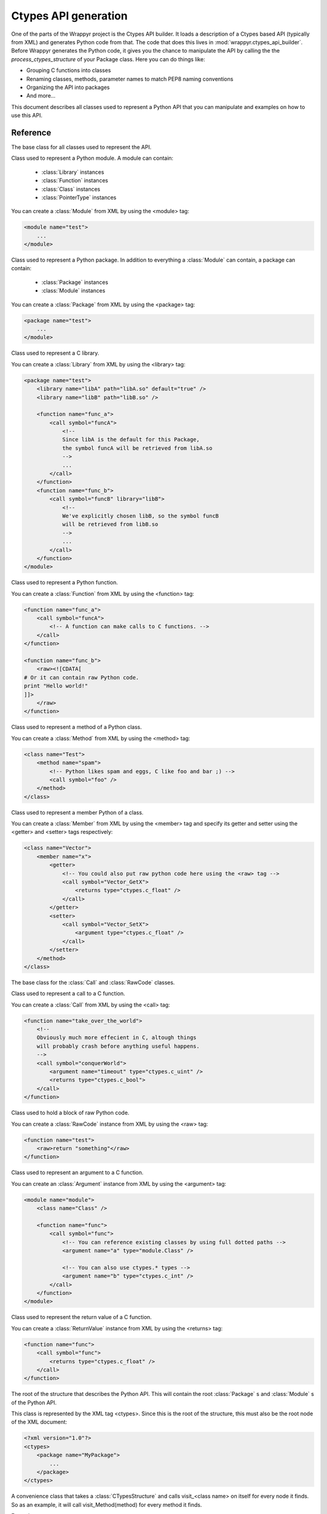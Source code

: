 =====================
Ctypes API generation
=====================
One of the parts of the Wrappyr project is the Ctypes API builder. It loads a description of a Ctypes based API (typically from XML) and generates Python code from that. The code that does this lives in :mod:`wrappyr.ctypes_api_builder`. Before Wrappyr generates the Python code, it gives you the chance to manipulate the API by calling the the `process_ctypes_structure` of your Package class. Here you can do things like:

* Grouping C functions into classes
* Renaming classes, methods, parameter names to match PEP8 naming conventions
* Organizing the API into packages
* And more...

This document describes all classes used to represent a Python API that you can manipulate and examples on how to use this API.

Reference
=========

.. module:: wrappyr.ctypes_api_builder.structure

.. testsetup:: *

   from wrappyr.ctypes_api_builder.structure import *

.. class:: Node

    The base class for all classes used to represent the API.

    .. attribute:: name

        The name of this node, which will be used to look up Nodes by path.

    .. attribute:: parent

        The parent node of this node. It will be set automatically if you
        you make this node a child of another node, like when you add
        a :class:`Method` to a :class:`Class`

    .. method:: get_path([top])

        Get the dotted path from *top* to this node. If top is not given, the path from the furthest ancestor is returned.

            >>> struct = CTypesStructure()
            >>> Box2D = Package("Box2D")
            >>> dyn = Package("dynamics")
            >>> Box2D.add_package(dyn)
            >>> dyn.get_path()
            'dynamics'
            >>> struct.add_package(Box2D)
            >>> dyn.get_path()
            'Box2D.dynamics'
            >>> dyn.get_path(Box2D)
            'dynamics'

    .. method:: get_closest_parent_of_type(type)

        Get the closest ancestor of *type*

            >>> p = Package("package")
            >>> m = Module("module")
            >>> c = Class("class")
            >>> p.add_module(m)
            >>> m.add_class(c)
            >>> m == c.get_closest_parent_of_type(Module)
            True
            >>> p == c.get_closest_parent_of_type(Package)
            True

    .. method:: get_closest_parent_module()

        Shorthand for get_closest_parent_of_type(Module)

    .. method:: get_distance_to_parent(parent)

        Returns the depth of this node calculated from *parent* or None if *parent* is not an ancestor of this node.

            >>> p = Package("package")
            >>> m = Module("module")
            >>> c = Class("class")
            >>> p.add_module(m)
            >>> m.add_class(c)
            >>> c.get_distance_to_parent(m)
            1
            >>> c.get_distance_to_parent(p)
            2

    .. method:: find_lowest_common_parent(other)

        Returns the first ancestor that this node shares with *other*

            >>> dynamics = Package("dynamics")
            >>> b2Body = Class("b2Body")
            >>> joints = Package("joints")
            >>> b2WeldJoint = Class("b2WeldJoint")
            >>> dynamics.add_class(b2Body)
            >>> dynamics.add_package(joints)
            >>> joints.add_class(b2WeldJoint)
            >>> dynamics == b2WeldJoint.find_lowest_common_parent(b2Body)
            True

    .. method:: parents()

        Returns a generator that iterates over all ancestors starting with the closest one.

            >>> dynamics = Package("dynamics")
            >>> joints = Package("joints")
            >>> b2WeldJoint = Class("b2WeldJoint")
            >>> dynamics.add_package(joints)
            >>> joints.add_class(b2WeldJoint)
            >>> tuple(b2WeldJoint.parents()) == (joints, dynamics)
            True

.. class:: Module(Node)

    Class used to represent a Python module. A module can contain:

        * :class:`Library` instances
        * :class:`Function` instances
        * :class:`Class` instances
        * :class:`PointerType` instances

    You can create a :class:`Module` from XML by using the <module> tag:

    .. code-block:: xml

        <module name="test">
            ...
        </module>

    .. method:: find_library([name])

        Find :class:`Library` with specified `name` in this :class:`Module` or one of it's parents.
        If *name* is not given, it will search for a library specified as default.

    .. method:: add_library(library)

        Add :class:`Library` instance *library* to this module and set its parent to this node.
        This does not remove it from its current parent, so you must remove it from its parent first (if it has one of course).

    .. method:: remove_library(library)

        Remove :class:`Library` instance *library* from this module and set its parent to ``None``.

    .. method:: every_library()

        Returns all :class:`Library` instances that this module contains.

    .. method:: add_class(class)

        Add :class:`Class` instance *class* to this module and set its parent to this node.
        This does not remove it from its current parent, so you must remove it from its parent first (if it has one of course).

    .. method:: remove_class(class)

        Remove :class:`Class` instance *class* from this module and set its parent to ``None``.

    .. method:: every_class()

        Returns all :class:`Class` instances that this module contains.

    .. method:: add_function(function)

        Add :class:`Function` instance *function* to this module and set its parent to this node.
        This does not remove it from its current parent, so you must remove it from its parent first (if it has one of course).

    .. method:: remove_function(function)

        Remove :class:`Function` instance *function* from this module and set its parent to ``None``.

    .. method:: every_function()

        Returns all :class:`Function` instances that this module contains.

    .. method:: add_pointer(pointer)

        Add :class:`PointerType` instance *pointer* to this module and set its parent to this node.
        This does not remove it from its current parent, so you must remove it from its parent first (if it has one of course).

        Since a :class:`PointerType` does not need to be a child of a Node to be used, this is probably only useful for loading from XML.

    .. method:: remove_pointer(pointer)

        Remove :class:`PointerType` instance *pointer* from this module and set its parent to ``None``.

    .. method:: every_pointer()

        Returns all :class:`PointerType` instances that this module contains.

    .. exception:: LibraryNotFound(Exception)

        Exception thrown by :meth:`Module.find_library` when it cannot find the requested :class:`Library`.

.. class:: Package(Module)

    Class used to represent a Python package. In addition to everything a :class:`Module` can contain, a package can contain:

        * :class:`Package` instances
        * :class:`Module` instances

    You can create a :class:`Package` from XML by using the <package> tag:

    .. code-block:: xml

        <package name="test">
            ...
        </module>

.. class:: Library(Node)

    Class used to represent a C library.

    You can create a :class:`Library` from XML by using the <library> tag:

    .. code-block:: xml

        <package name="test">
            <library name="libA" path="libA.so" default="true" />
            <library name="libB" path="libB.so" />

            <function name="func_a">
                <call symbol="funcA">
                    <!--
                    Since libA is the default for this Package,
                    the symbol funcA will be retrieved from libA.so
                    -->
                    ...
                </call>
            </function>
            <function name="func_b">
                <call symbol="funcB" library="libB">
                    <!--
                    We've explicitly chosen libB, so the symbol funcB
                    will be retrieved from libB.so
                    -->
                    ...
                </call>
            </function>
        </module>

.. class:: Function(Node)

    Class used to represent a Python function.

    You can create a :class:`Function` from XML by using the <function> tag:

    .. code-block:: xml

        <function name="func_a">
            <call symbol="funcA">
                <!-- A function can make calls to C functions. -->
            </call>
        </function>

        <function name="func_b">
            <raw><![CDATA[
        # Or it can contain raw Python code.
        print "Hello world!"
        ]]>
            </raw>
        </function>

.. class:: Method(Function)

    Class used to represent a method of a Python class.

    You can create a :class:`Method` from XML by using the <method> tag:

    .. code-block:: xml

        <class name="Test">
            <method name="spam">
                <!-- Python likes spam and eggs, C like foo and bar ;) -->
                <call symbol="foo" />
            </method>
        </class>

.. class:: Member(Node)

    Class used to represent a member Python of a class.

    You can create a :class:`Member` from XML by using the <member> tag and specify its getter and setter using the <getter> and <setter> tags respectively:

    .. code-block:: xml

        <class name="Vector">
            <member name="x">
                <getter>
                    <!-- You could also put raw python code here using the <raw> tag -->
                    <call symbol="Vector_GetX">
                        <returns type="ctypes.c_float" />
                    </call>
                </getter>
                <setter>
                    <call symbol="Vector_SetX">
                        <argument type="ctypes.c_float" />
                    </call>
                </setter>
            </method>
        </class>

.. class:: Operation(Node)

    The base class for the :class:`Call` and :class:`RawCode` classes.

.. class:: Call(Operation)

    Class used to represent a call to a C function.

    You can create a :class:`Call` from XML by using the <call> tag:

    .. code-block:: xml

        <function name="take_over_the_world">
            <!--
            Obviously much more effecient in C, altough things
            will probably crash before anything useful happens.
            -->
            <call symbol="conquerWorld">
                <argument name="timeout" type="ctypes.c_uint" />
                <returns type="ctypes.c_bool">
            </call>
        </function>

.. class:: RawCode(Operation)

    Class used to hold a block of raw Python code.

    You can create a :class:`RawCode` instance from XML by using the <raw> tag:

    .. code-block:: xml

        <function name="test">
            <raw>return "something"</raw>
        </function>

.. class:: Argument(Node)

    Class used to represent an argument to a C function.

    You can create an :class:`Argument` instance from XML by using the <argument> tag:

    .. code-block:: xml

        <module name="module">
            <class name="Class" />

            <function name="func">
                <call symbol="func">
                    <!-- You can reference existing classes by using full dotted paths -->
                    <argument name="a" type="module.Class" />

                    <!-- You can also use ctypes.* types -->
                    <argument name="b" type="ctypes.c_int" />
                </call>
            </function>
        </module>

.. class:: ReturnValue(Node)

    Class used to represent the return value of a C function.

    You can create a :class:`ReturnValue` instance from XML by using the <returns> tag:

    .. code-block:: xml

        <function name="func">
            <call symbol="func">
                <returns type="ctypes.c_float" />
            </call>
        </function>

.. class:: CTypesStructure(Node)

    The root of the structure that describes the Python API. This will contain the root :class:`Package` s and :class:`Module` s of the Python API.

    This class is represented by the XML tag <ctypes>. Since this is the root of the structure, this must also be the root node of the XML document:

    .. code-block:: xml

        <?xml version="1.0"?>
        <ctypes>
            <package name="MyPackage">
                ...
            </package>
        </ctypes>

    .. method:: get_by_path(path)

        Return the :class:`Node` found under the dotted path *path*:

                >>> structure = CTypesStructure()
                >>> mod = Module("mod")
                >>> cls = Class("Class")
                >>> structure.add_module(module)
                >>> mod.add_class(cls)
                >>> cls == structure.get_by_path("mod.Class")
                True

.. class:: CTypesStructureVisitor

    A convenience class that takes a :class:`CTypesStructure` and calls visit_<class name> on itself for every node it finds. So as an example, it will call visit_Method(method) for every method it finds.

    Example:

    .. code-block:: python

        class ClassPrinter(CTypesStructureVisitor):
            def visit_Class(cls):
                print "Found class: " + cls.name

    .. method:: process(node)

        Will start at *node* and call the corresponding visit_* method for *node* and all of its descendents.

Examples
========

The recommended way to use this API is to process a :class:`CTypesStructure` from within a :class:`wrappyr.Package`. See :doc:`creating_package_classes` for an introduction on Packages. This section gives a few exmples of how you might preprocess a Python API.

Reorganize an API that doesn't use namespaces into packages:

.. code-block:: python

        import wrappyr
        from wrappyr.ctypes_api_builder.structure import Package

        class Box2DPackage(wrappyr.Package):
            CLASS_TO_PACKAGE = {
                'b2Vec2': 'Box2D.common',
                'b2Vec3': 'Box2D.common',
                'b2Shape': 'Box2D.collision',
                'b2PolygonShape': 'Box2D.collision',
                'b2World': 'Box2D.dynamics',
                'b2Body': 'Box2D.dynamics',
                'b2Joint': 'Box2D.dynamic.joints',
                'b2WeldJoint': 'Box2D.dynamic.joints',
            }

            def process_ctypes_structure(structure):
                # Get all unique package paths
                package_paths = set(self.CLASS_TO_PACKAGE.values())
                # Sort by depth in tree
                package_paths = sorted(packages, lambda name: name.count("."))

                # Dictionary to hold all packages to be looked up by path
                packages = {}
                for path in package_paths:
                    last_dot = path.rfind(".")

                    # The name of the package is the part after the last dot
                    name = path[last_dot + 1 :]
                    package = Package(name)
                    packages[path] = package

                    # Add the package to its parent in the tree.
                    # We assume that the Box2D package already exists.
                    parent_path = path[: last_dot]
                    parent = structure.get_by_path(parent_path)
                    parent.add_package(package)

                # Now we remove classes from their current parent and
                # add them to their new package.
                for class_name, package_path in self.CLASS_TO_PACKAGE.items():
                    cls = structure.get_by_path("Box2D." + class_name)
                    cls.parent.remove_class(cls)
                    packages[package_path].add_class(cls)

Convert camelCase method names into lowercase_with_underscores:

.. code-block:: python

        import re
        import wrappyr
        from wrappyr.ctypes_api_builder.structure import CTypesStructureVisitor

        class CamelCaseTerminator(CTypesStructureVisitor):
            def __init__(self):
                self.to_rename = []

            def visit_Method(self, method):
                self.to_rename.append(method)

        class MyPackage(wrappyr.Package):
            def process_ctypes_structure(structure):
                terminator = CamelCaseTerminator()
                terminator.process(structure)

                regex = re.compile(r'([a-z])([A-Z])')
                to_underscore = lambda match: "%s_%s" % (match.group(1), match.group(2).lower())
                for method in terminator.to_rename:
                    parent = method.parent
                    parent.remove_method(method)
                    method.name = regex.sub(to_underscore, method.name)
                    parent.add_method(method)
